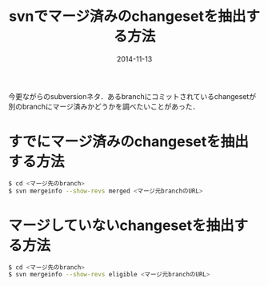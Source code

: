 #+LAYOUT: post
#+TITLE: svnでマージ済みのchangesetを抽出する方法
#+DATE: 2014-11-13
#+TAGS: svn

今更ながらのsubversionネタ．あるbranchにコミットされているchangesetが別のbranchにマージ済みかどうかを調べたいことがあった．

* すでにマージ済みのchangesetを抽出する方法

#+BEGIN_SRC bash
$ cd <マージ先のbranch>
$ svn mergeinfo --show-revs merged <マージ元branchのURL>
#+END_SRC

* マージしていないchangesetを抽出する方法

#+BEGIN_SRC bash
$ cd <マージ先のbranch>
$ svn mergeinfo --show-revs eligible <マージ元branchのURL>
#+END_SRC


